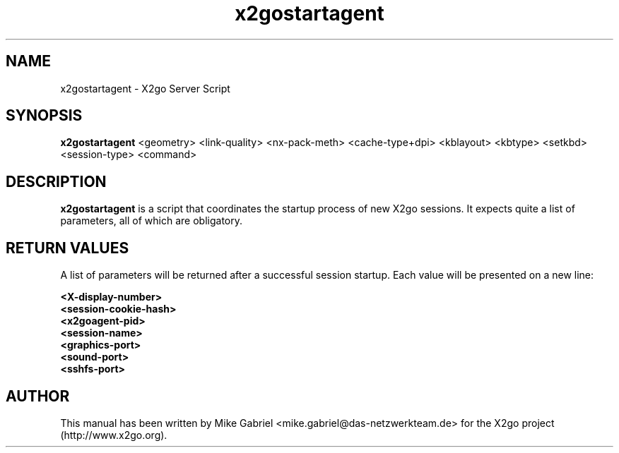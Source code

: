 '\" -*- coding: utf-8 -*-
.if \n(.g .ds T< \\FC
.if \n(.g .ds T> \\F[\n[.fam]]
.de URL
\\$2 \(la\\$1\(ra\\$3
..
.if \n(.g .mso www.tmac
.TH x2gostartagent 8 "18 May 2011" "Version 3.0.99.x" "X2go Server Tool"
.SH NAME
x2gostartagent \- X2go Server Script
.SH SYNOPSIS
'nh
.fi
.ad l
\fBx2gostartagent\fR <geometry> <link-quality> <nx-pack-meth> <cache-type+dpi> <kblayout> <kbtype> <setkbd> <session-type> <command>

.SH DESCRIPTION
\fBx2gostartagent\fR is a script that coordinates the startup process of new X2go sessions. 
It expects quite a list of parameters, all of which are obligatory.
.SH RETURN VALUES
A list of parameters will be returned after a successful session startup. Each value will be presented on
a new line:

    \fB<X-display-number>\fR
    \fB<session-cookie-hash>\fR
    \fB<x2goagent-pid>\fR
    \fB<session-name>\fR
    \fB<graphics-port>\fR
    \fB<sound-port>\fR
    \fB<sshfs-port>\fR

.PP
.SH AUTHOR
This manual has been written by Mike Gabriel <mike.gabriel@das-netzwerkteam.de> for the X2go project
(http://www.x2go.org).
